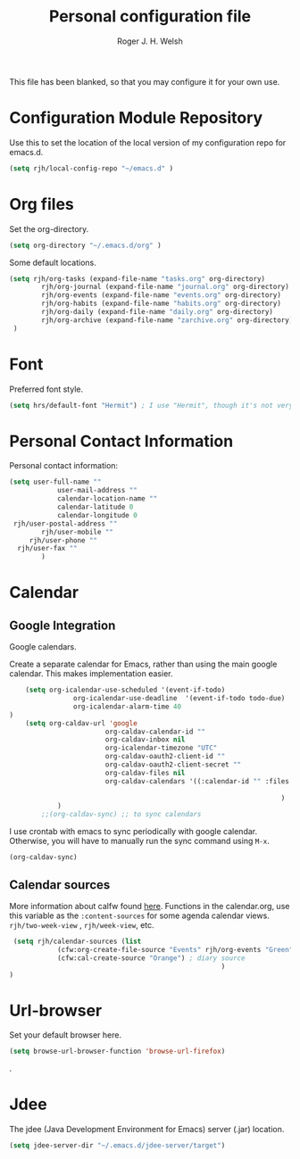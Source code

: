#+TITLE: Personal configuration file
#+AUTHOR: Roger J. H. Welsh
#+EMAIL: rjhwelsh@gmail.com
#+PROPERTY: header-args    :results silent
#+STARTUP: content

This file has been blanked, so that you may configure it for your own use.

* Configuration Module Repository
Use this to set the location of the local version of my configuration repo for emacs.d.
#+BEGIN_SRC emacs-lisp
	 (setq rjh/local-config-repo "~/emacs.d" )
#+END_SRC
* Org files
Set the org-directory.
#+BEGIN_SRC emacs-lisp
 (setq org-directory "~/.emacs.d/org" )
#+END_SRC
Some default locations.
#+BEGIN_SRC emacs-lisp
	(setq rjh/org-tasks (expand-file-name "tasks.org" org-directory)
			rjh/org-journal (expand-file-name "journal.org" org-directory)
			rjh/org-events (expand-file-name "events.org" org-directory)
			rjh/org-habits (expand-file-name "habits.org" org-directory)
			rjh/org-daily (expand-file-name "daily.org" org-directory)
			rjh/org-archive (expand-file-name "zarchive.org" org-directory)
	 )
#+END_SRC

* Font
Preferred font style.
#+BEGIN_SRC emacs-lisp
 (setq hrs/default-font "Hermit") ; I use "Hermit", though it's not very common.
#+END_SRC
* Personal Contact Information
Personal contact information:
#+BEGIN_SRC emacs-lisp
	(setq user-full-name ""
				user-mail-address ""
				calendar-location-name ""
				calendar-latitude 0
				calendar-longitude 0
	 rjh/user-postal-address ""
			rjh/user-mobile ""
		 rjh/user-phone ""
	  rjh/user-fax ""
			)
#+END_SRC

* Calendar
** Google Integration
 Google calendars.

Create a separate calendar for Emacs, rather than using the main google
calendar. This makes implementation easier.
 #+BEGIN_SRC emacs-lisp
		 (setq org-icalendar-use-scheduled '(event-if-todo)
					 org-icalendar-use-deadline  '(event-if-todo todo-due)
					 org-icalendar-alarm-time 40
	 )
		 (setq org-caldav-url 'google
							 org-caldav-calendar-id ""
							 org-caldav-inbox nil
							 org-icalendar-timezone "UTC"
							 org-caldav-oauth2-client-id ""
							 org-caldav-oauth2-client-secret ""
							 org-caldav-files nil
							 org-caldav-calendars '((:calendar-id "" :files ("~/.emacs.d/org/events.org")
																									:inbox "" )
																		 )
				 )
			 ;;(org-caldav-sync) ;; to sync calendars
 #+END_SRC

 I use crontab with emacs to sync periodically with google calendar.
 Otherwise, you will have to manually run the sync command using =M-x=.
 #+BEGIN_EXAMPLE
 (org-caldav-sync)
 #+END_EXAMPLE

** Calendar sources
 More information about calfw found [[https://github.com/kiwanami/emacs-calfw][here]].
 Functions in the calendar.org, use this variable as the =:content-sources= for
 some agenda calendar views. =rjh/two-week-view= , =rjh/week-view=, etc.
#+BEGIN_SRC emacs-lisp
	 (setq rjh/calendar-sources (list
				(cfw:org-create-file-source "Events" rjh/org-events "Green")  ; orgmode source
				(cfw:cal-create-source "Orange") ; diary source
														 )
	)
#+END_SRC
* Url-browser
Set your default browser here.
#+BEGIN_SRC emacs-lisp
(setq browse-url-browser-function 'browse-url-firefox)
#+END_SRC
.
* Jdee
The jdee (Java Development Environment for Emacs) server (.jar) location.
#+BEGIN_SRC emacs-lisp
	(setq jdee-server-dir "~/.emacs.d/jdee-server/target")
#+END_SRC
